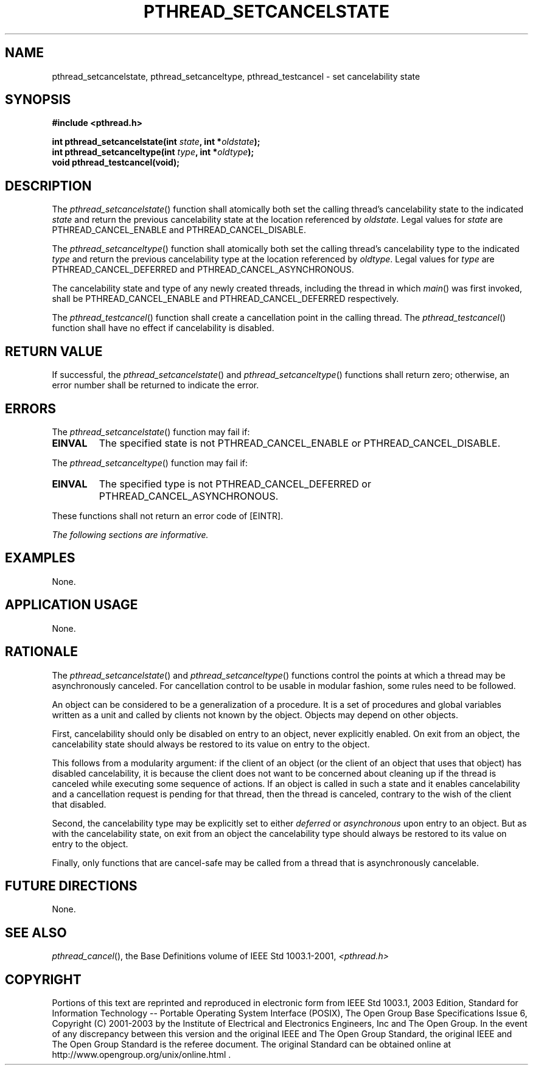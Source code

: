 .\" Copyright (c) 2001-2003 The Open Group, All Rights Reserved 
.TH "PTHREAD_SETCANCELSTATE" 3 2003 "IEEE/The Open Group" "POSIX Programmer's Manual"
.\" pthread_setcancelstate 
.SH NAME
pthread_setcancelstate, pthread_setcanceltype, pthread_testcancel
\- set cancelability state
.SH SYNOPSIS
.LP
\fB#include <pthread.h>
.br
.sp
int pthread_setcancelstate(int\fP \fIstate\fP\fB, int *\fP\fIoldstate\fP\fB);
.br
int pthread_setcanceltype(int\fP \fItype\fP\fB, int *\fP\fIoldtype\fP\fB);
.br
void pthread_testcancel(void); \fP
\fB
.br
\fP
.SH DESCRIPTION
.LP
The \fIpthread_setcancelstate\fP() function shall atomically both
set the calling thread's cancelability state to the indicated
\fIstate\fP and return the previous cancelability state at the location
referenced by \fIoldstate\fP. Legal values for
\fIstate\fP are PTHREAD_CANCEL_ENABLE and PTHREAD_CANCEL_DISABLE.
.LP
The \fIpthread_setcanceltype\fP() function shall atomically both set
the calling thread's cancelability type to the indicated
\fItype\fP and return the previous cancelability type at the location
referenced by \fIoldtype\fP. Legal values for \fItype\fP
are PTHREAD_CANCEL_DEFERRED and PTHREAD_CANCEL_ASYNCHRONOUS.
.LP
The cancelability state and type of any newly created threads, including
the thread in which \fImain\fP() was first invoked,
shall be PTHREAD_CANCEL_ENABLE and PTHREAD_CANCEL_DEFERRED respectively.
.LP
The \fIpthread_testcancel\fP() function shall create a cancellation
point in the calling thread. The
\fIpthread_testcancel\fP() function shall have no effect if cancelability
is disabled.
.SH RETURN VALUE
.LP
If successful, the \fIpthread_setcancelstate\fP() and \fIpthread_setcanceltype\fP()
functions shall return zero; otherwise, an
error number shall be returned to indicate the error.
.SH ERRORS
.LP
The \fIpthread_setcancelstate\fP() function may fail if:
.TP 7
.B EINVAL
The specified state is not PTHREAD_CANCEL_ENABLE or PTHREAD_CANCEL_DISABLE.
.sp
.LP
The \fIpthread_setcanceltype\fP() function may fail if:
.TP 7
.B EINVAL
The specified type is not PTHREAD_CANCEL_DEFERRED or PTHREAD_CANCEL_ASYNCHRONOUS.
.sp
.LP
These functions shall not return an error code of [EINTR].
.LP
\fIThe following sections are informative.\fP
.SH EXAMPLES
.LP
None.
.SH APPLICATION USAGE
.LP
None.
.SH RATIONALE
.LP
The \fIpthread_setcancelstate\fP() and \fIpthread_setcanceltype\fP()
functions control the points at which a thread may be
asynchronously canceled. For cancellation control to be usable in
modular fashion, some rules need to be followed.
.LP
An object can be considered to be a generalization of a procedure.
It is a set of procedures and global variables written as a
unit and called by clients not known by the object. Objects may depend
on other objects.
.LP
First, cancelability should only be disabled on entry to an object,
never explicitly enabled. On exit from an object, the
cancelability state should always be restored to its value on entry
to the object.
.LP
This follows from a modularity argument: if the client of an object
(or the client of an object that uses that object) has
disabled cancelability, it is because the client does not want to
be concerned about cleaning up if the thread is canceled while
executing some sequence of actions. If an object is called in such
a state and it enables cancelability and a cancellation request
is pending for that thread, then the thread is canceled, contrary
to the wish of the client that disabled.
.LP
Second, the cancelability type may be explicitly set to either \fIdeferred\fP
or \fIasynchronous\fP upon entry to an object.
But as with the cancelability state, on exit from an object the cancelability
type should always be restored to its value on entry
to the object.
.LP
Finally, only functions that are cancel-safe may be called from a
thread that is asynchronously cancelable.
.SH FUTURE DIRECTIONS
.LP
None.
.SH SEE ALSO
.LP
\fIpthread_cancel\fP(), the Base Definitions volume of IEEE\ Std\ 1003.1-2001,
\fI<pthread.h>\fP
.SH COPYRIGHT
Portions of this text are reprinted and reproduced in electronic form
from IEEE Std 1003.1, 2003 Edition, Standard for Information Technology
-- Portable Operating System Interface (POSIX), The Open Group Base
Specifications Issue 6, Copyright (C) 2001-2003 by the Institute of
Electrical and Electronics Engineers, Inc and The Open Group. In the
event of any discrepancy between this version and the original IEEE and
The Open Group Standard, the original IEEE and The Open Group Standard
is the referee document. The original Standard can be obtained online at
http://www.opengroup.org/unix/online.html .
